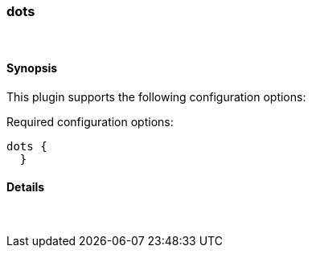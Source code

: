 [[plugins-codecs-dots]]
=== dots



&nbsp;

==== Synopsis

This plugin supports the following configuration options:


Required configuration options:

[source,json]
--------------------------
dots {
  }
--------------------------



==== Details

&nbsp;


